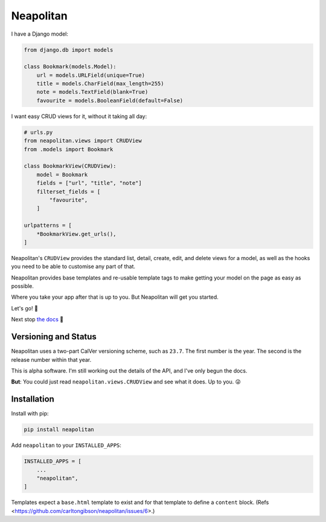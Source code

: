 ==========
Neapolitan
==========

.. image:: https://img.shields.io/pypi/v/neapolitan.svg
  :target: https://pypi.org/project/neapolitan/
  :alt: PyPI version

I have a Django model:

.. code:: python

    from django.db import models

    class Bookmark(models.Model):
        url = models.URLField(unique=True)
        title = models.CharField(max_length=255)
        note = models.TextField(blank=True)
        favourite = models.BooleanField(default=False)

I want easy CRUD views for it, without it taking all day:

.. code:: python

    # urls.py
    from neapolitan.views import CRUDView
    from .models import Bookmark

    class BookmarkView(CRUDView):
        model = Bookmark
        fields = ["url", "title", "note"]
        filterset_fields = [
            "favourite",
        ]

    urlpatterns = [
        *BookmarkView.get_urls(),
    ]

Neapolitan's ``CRUDView`` provides the standard list, detail,
create, edit, and delete views for a model, as well as the hooks you need to
be able to customise any part of that.

Neapolitan provides base templates and re-usable template tags to make getting
your model on the page as easy as possible.

Where you take your app after that is up to you. But Neapolitan will get you
started.

Let's go! 🚀

Next stop `the docs <https://noumenal.es/neapolitan/>`_ 🚂

Versioning and Status
---------------------

Neapolitan uses a two-part CalVer versioning scheme, such as ``23.7``. The first
number is the year. The second is the release number within that year.

This is alpha software. I'm still working out the details of the API, and I've
only begun the docs.

**But**: You could just read ``neapolitan.views.CRUDView`` and see what it does.
Up to you. 😜

Installation
------------

Install with pip:

.. code:: bash

    pip install neapolitan

Add ``neapolitan`` to your ``INSTALLED_APPS``:

.. code:: python

    INSTALLED_APPS = [
        ...
        "neapolitan",
    ]

Templates expect a ``base.html`` template to exist and for that template to define a
``content`` block. (Refs <https://github.com/carltongibson/neapolitan/issues/6>.)
